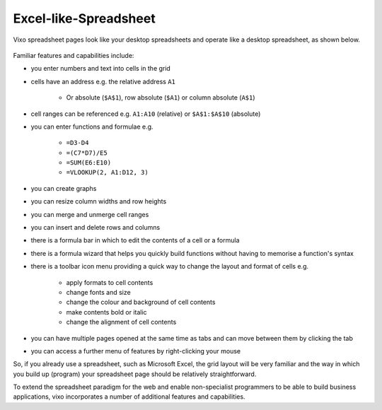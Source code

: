 Excel-like-Spreadsheet
----------------------

Vixo spreadsheet pages look like your desktop spreadsheets and operate like a desktop spreadsheet, as shown below.

.. figure:: /images/spreadsheet.png
   :scale: 100 %
   :alt: Vixo Spreadsheet

Familiar features and capabilities include:

* you enter numbers and text into cells in the grid
* cells have an address e.g. the relative address ``A1``

   * Or absolute (``$A$1``), row absolute (``$A1``) or column absolute (``A$1``)
* cell ranges can be referenced e.g. ``A1:A10`` (relative) or ``$A$1:$A$10`` (absolute)
* you can enter functions and formulae e.g.

   * ``=D3-D4``
   * ``=(C7*D7)/E5``
   * ``=SUM(E6:E10)``
   * ``=VLOOKUP(2, A1:D12, 3)``
* you can create graphs
* you can resize column widths and row heights
* you can merge and unmerge cell ranges
* you can insert and delete rows and columns
* there is a formula bar in which to edit the contents of a cell or a formula
* there is a formula wizard that helps you quickly build functions without having to memorise a function's syntax
* there is a toolbar icon menu providing a quick way to change the layout and format of cells e.g.

   * apply formats to cell contents
   * change fonts and size
   * change the colour and background of cell contents
   * make contents bold or italic
   * change the alignment of cell contents
* you can have multiple pages opened at the same time as tabs and can move between them by clicking the tab
* you can access a further menu of features by right-clicking your mouse

So, if you already use a spreadsheet, such as Microsoft Excel, the grid layout will be very familiar and the way in which you build up (program) your spreadsheet page should be relatively straightforward.

To extend the spreadsheet paradigm for the web and enable non-specialist programmers to be able to build business applications, vixo incorporates a number of additional features and capabilities.

.. index::
   pair: spreadsheet; excel-like


